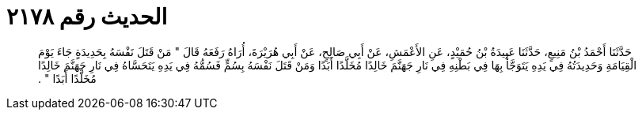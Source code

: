 
= الحديث رقم ٢١٧٨

[quote.hadith]
حَدَّثَنَا أَحْمَدُ بْنُ مَنِيعٍ، حَدَّثَنَا عَبِيدَةُ بْنُ حُمَيْدٍ، عَنِ الأَعْمَشِ، عَنْ أَبِي صَالِحٍ، عَنْ أَبِي هُرَيْرَةَ، أُرَاهُ رَفَعَهُ قَالَ ‏"‏ مَنْ قَتَلَ نَفْسَهُ بِحَدِيدَةٍ جَاءَ يَوْمَ الْقِيَامَةِ وَحَدِيدَتُهُ فِي يَدِهِ يَتَوَجَّأُ بِهَا فِي بَطْنِهِ فِي نَارِ جَهَنَّمَ خَالِدًا مُخَلَّدًا أَبَدًا وَمَنْ قَتَلَ نَفْسَهُ بِسُمٍّ فَسُمُّهُ فِي يَدِهِ يَتَحَسَّاهُ فِي نَارِ جَهَنَّمَ خَالِدًا مُخَلَّدًا أَبَدًا ‏"‏ ‏.‏